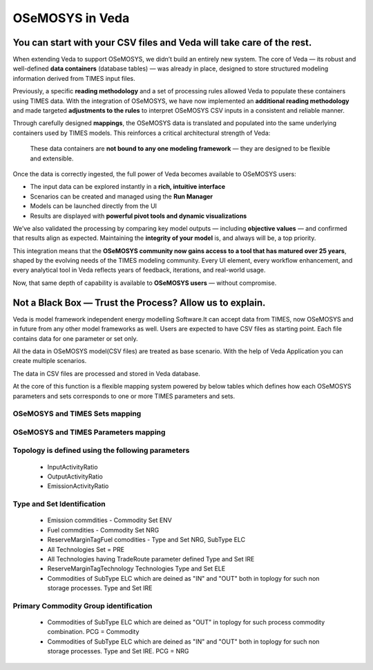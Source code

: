 #################
OSeMOSYS in Veda
#################

You can start with your CSV files and Veda will take care of the rest.
#################################################################################################################
When extending Veda to support OSeMOSYS, we didn’t build an entirely new system.  
The core of Veda — its robust and well-defined **data containers** (database tables) — was already in place, designed to store structured modeling information derived from TIMES input files.
 
Previously, a specific **reading methodology** and a set of processing rules allowed Veda to populate these containers using TIMES data.  
With the integration of OSeMOSYS, we have now implemented an **additional reading methodology** and made targeted **adjustments to the rules** to interpret OSeMOSYS CSV inputs in a consistent and reliable manner.
 
Through carefully designed **mappings**, the OSeMOSYS data is translated and populated into the same underlying containers used by TIMES models.  
This reinforces a critical architectural strength of Veda:
 
    These data containers are **not bound to any one modeling framework** — they are designed to be flexible and extensible.
 
Once the data is correctly ingested, the full power of Veda becomes available to OSeMOSYS users:
 
- The input data can be explored instantly in a **rich, intuitive interface**
- Scenarios can be created and managed using the **Run Manager**
- Models can be launched directly from the UI
- Results are displayed with **powerful pivot tools and dynamic visualizations**
 
We’ve also validated the processing by comparing key model outputs — including **objective values** — and confirmed that results align as expected.  
Maintaining the **integrity of your model** is, and always will be, a top priority.
 
This integration means that the **OSeMOSYS community now gains access to a tool that has matured over 25 years**, shaped by the evolving needs of the TIMES modeling community.  
Every UI element, every workflow enhancement, and every analytical tool in Veda reflects years of feedback, iterations, and real-world usage.
 
Now, that same depth of capability is available to **OSeMOSYS users** — without compromise.


 

Not a Black Box — Trust the Process? Allow us to explain.
#################################################################################################################

Veda is model framework independent energy modelling Software.It can accept data from TIMES, now OSeMOSYS and in future from any other model frameworks as well.
Users are expected to have CSV files as starting point. Each file contains data for one parameter or set only.

All the data in OSeMOSYS model(CSV files) are treated as base scenario. With the help of Veda Application you can create multiple scenarios. 

The data in CSV files are processed and stored in Veda database. 



At the core of this function is a flexible mapping system powered by below tables which defines how each OSeMOSYS parameters and sets corresponds to one or more TIMES parameters and sets.

OSeMOSYS and TIMES Sets mapping
------------------------------------------
.. csv-table::  
   :file: sets.csv
   :header: "name","times_set","index"
   
   

OSeMOSYS and TIMES Parameters mapping
------------------------------------------
.. csv-table::  
   :file: parameter.csv
   :header: "name","times_parameter","indices","topology_in_out","process_set_name","commodity_set_name","category"
     
Topology is defined using the following parameters
------------------------------------------------------------------------------------
   * InputActivityRatio
   * OutputActivityRatio
   * EmissionActivityRatio

Type and Set Identification
------------------------------------------
   * Emission commdities - Commodity Set ENV 
   * Fuel commdities - Commodity Set NRG
   * ReserveMarginTagFuel comodities - Type and Set NRG, SubType ELC
   * All Technologies Set = PRE
   * All Technologies having TradeRoute parameter defined Type and Set  IRE 
   * ReserveMarginTagTechnology Technologies Type and Set ELE 
   * Commodities of SubType ELC which are deined as "IN" and "OUT" both in toplogy for such non storage processes. Type and Set IRE

Primary Commodity Group identification
------------------------------------------
   * Commodities of SubType ELC which are deined as "OUT" in toplogy for such process commodity combination. PCG = Commodity 
   * Commodities of SubType ELC which are deined as "IN" and "OUT" both in toplogy for such non storage processes. Type and Set IRE. PCG = NRG 

